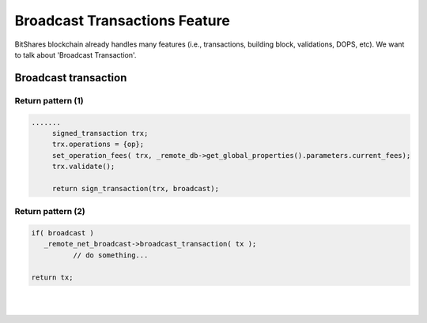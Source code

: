 
.. _ex-broadcase_trnx:

Broadcast Transactions Feature 
**********************************************************


BitShares blockchain already handles many features (i.e., transactions, building block, validations, DOPS, etc). We want to talk about 'Broadcast Transaction'.




Broadcast transaction
========================



Return pattern (1)
-------------------

.. code-block:: cpp 

   .......
	signed_transaction trx;
	trx.operations = {op};
	set_operation_fees( trx, _remote_db->get_global_properties().parameters.current_fees);
	trx.validate();

	return sign_transaction(trx, broadcast);


Return pattern (2)
-------------------

.. code-block:: cpp 

      if( broadcast )
         _remote_net_broadcast->broadcast_transaction( tx );
		// do something... 
		 		 
      return tx;
	  


|

|

